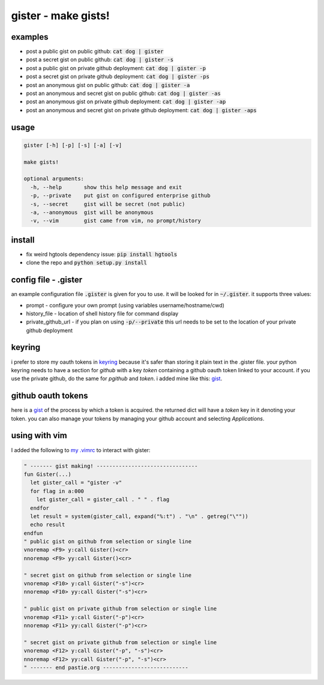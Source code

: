 ====================
gister - make gists!
====================


examples
========
* post a public gist on public github:
  :code:`cat dog | gister`

* post a secret gist on public github:
  :code:`cat dog | gister -s`

* post a public gist on private github deployment:
  :code:`cat dog | gister -p`

* post a secret gist on private github deployment:
  :code:`cat dog | gister -ps`

* post an anonymous gist on public github:
  :code:`cat dog | gister -a`

* post an anonymous and secret gist on public github:
  :code:`cat dog | gister -as`

* post an anonymous gist on private github deployment:
  :code:`cat dog | gister -ap`

* post an anonymous and secret gist on private github deployment:
  :code:`cat dog | gister -aps`


usage
=====
.. code:: bash

    gister [-h] [-p] [-s] [-a] [-v]

    make gists!

    optional arguments:
      -h, --help       show this help message and exit
      -p, --private    put gist on configured enterprise github
      -s, --secret     gist will be secret (not public)
      -a, --anonymous  gist will be anonymous
      -v, --vim        gist came from vim, no prompt/history


install
=======
* fix weird hgtools dependency issue: :code:`pip install hgtools`

* clone the repo and :code:`python setup.py install`

config file - .gister
=====================
an example configuration file :code:`.gister` is given for you to use.
it will be looked for in :code:`~/.gister`. it supports three values:

* prompt - configure your own prompt (using variables
  username/hostname/cwd)
* history_file - location of shell history file for command display
* private\_github\_url - if you plan on using :code:`-p/--private`
  this url needs to be set to the location of your private github
  deployment

keyring
=======
i prefer to store my oauth tokens in
`keyring <http://pypi.python.org/pypi/keyring>`__ because it's safer than
storing it plain text in the .gister file. your python keyring needs
to have a section for *github* with a key *token* containing a github
oauth token linked to your account. if you use the private github, do the
same for *pgithub* and *token*. i added mine like this:
`gist <https://gist.github.com/4481060>`__.


github oauth tokens
===================
here is a `gist <https://gist.github.com/4482201>`__ of the process by
which a token is acquired. the returned dict will have a *token* key
in it denoting your token. you can also manage your tokens by managing
your github account and selecting *Applications*.


using with vim
==============
I added the following to
`my .vimrc <http://github.com/tr3buchet/conf/blob/master/.vimrc>`__
to interact with gister:

.. code:: vim

    " ------- gist making! --------------------------------
    fun Gister(...)
      let gister_call = "gister -v"
      for flag in a:000
        let gister_call = gister_call . " " . flag
      endfor
      let result = system(gister_call, expand("%:t") . "\n" . getreg("\""))
      echo result
    endfun
    " public gist on github from selection or single line
    vnoremap <F9> y:call Gister()<cr>
    nnoremap <F9> yy:call Gister()<cr>

    " secret gist on github from selection or single line
    vnoremap <F10> y:call Gister("-s")<cr>
    nnoremap <F10> yy:call Gister("-s")<cr>

    " public gist on private github from selection or single line
    vnoremap <F11> y:call Gister("-p")<cr>
    nnoremap <F11> yy:call Gister("-p")<cr>

    " secret gist on private github from selection or single line
    vnoremap <F12> y:call Gister("-p", "-s")<cr>
    nnoremap <F12> yy:call Gister("-p", "-s")<cr>
    " ------- end pastie.org ---------------------------
